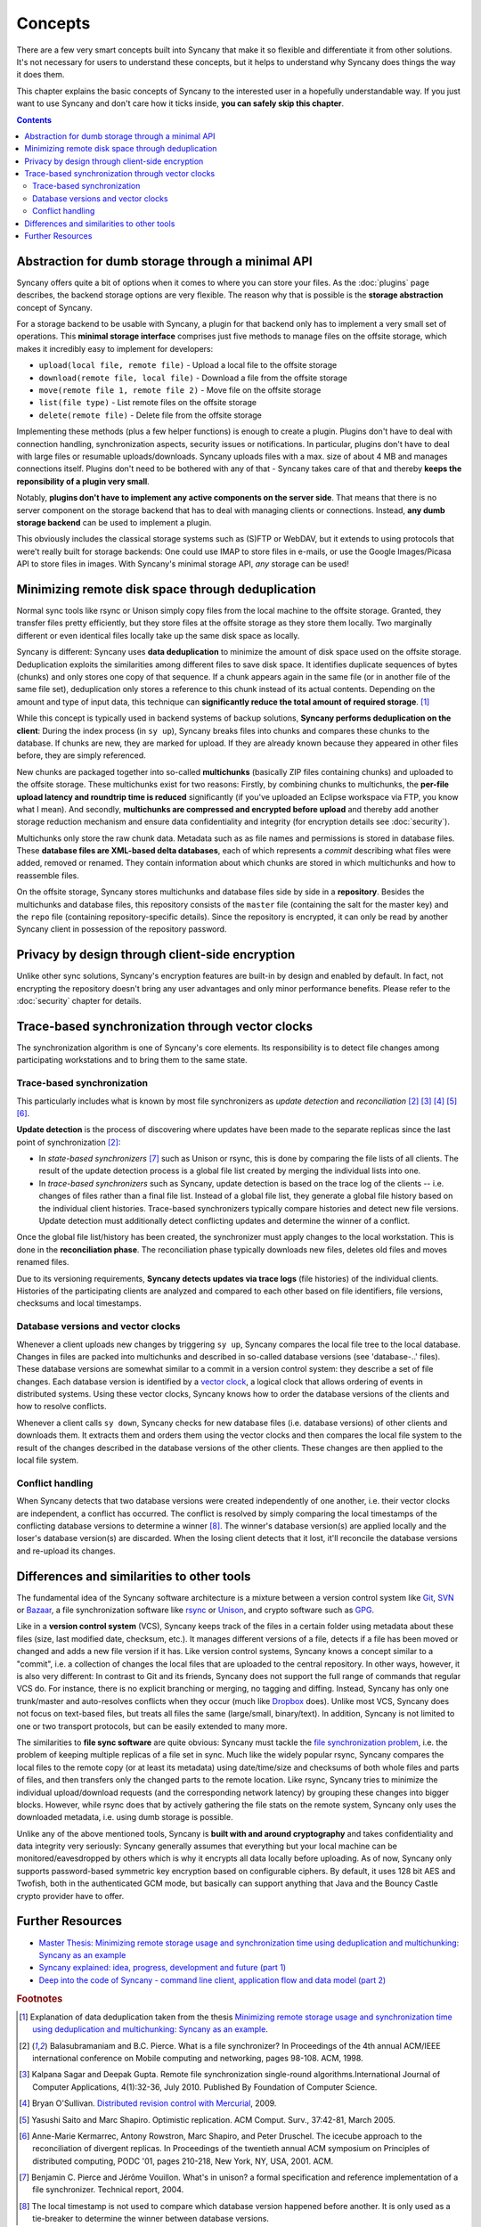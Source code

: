 Concepts
========

There are a few very smart concepts built into Syncany that make it so flexible and differentiate it from other solutions. It's not necessary for users to understand these concepts, but it helps to understand why Syncany does things the way it does them.

This chapter explains the basic concepts of Syncany to the interested user in a hopefully understandable way. If you just want to use Syncany and don't care how it ticks inside, **you can safely skip this chapter**. 

.. contents::

Abstraction for dumb storage through a minimal API
--------------------------------------------------
Syncany offers quite a bit of options when it comes to where you can store your files. As the :doc:`plugins` page describes, the backend storage options are very flexible. The reason why that is possible is the **storage abstraction** concept of Syncany. 

For a storage backend to be usable with Syncany, a plugin for that backend only has to implement a very small set of operations. This **minimal storage interface** comprises just five methods to manage files on the offsite storage, which makes it incredibly easy to implement for developers:

* ``upload(local file, remote file)`` - Upload a local file to the offsite storage
* ``download(remote file, local file)`` - Download a file from the offsite storage
* ``move(remote file 1, remote file 2)`` - Move file on the offsite storage
* ``list(file type)`` - List remote files on the offsite storage
* ``delete(remote file)`` - Delete file from the offsite storage

Implementing these methods (plus a few helper functions) is enough to create a plugin. Plugins don't have to deal with connection handling, synchronization aspects, security issues or notifications. In particular, plugins don't have to deal with large files or resumable uploads/downloads. Syncany uploads files with a max. size of about 4 MB and manages connections itself. Plugins don't need to be bothered with any of that - Syncany takes care of that and thereby **keeps the reponsibility of a plugin very small**. 

Notably, **plugins don't have to implement any active components on the server side**. That means that there is no server component on the storage backend that has to deal with managing clients or connections. Instead, **any dumb storage backend** can be used to implement a plugin.

This obviously includes the classical storage systems such as (S)FTP or WebDAV, but it extends to using protocols that were't really built for storage backends: One could use IMAP to store files in e-mails, or use the Google Images/Picasa API to store files in images. With Syncany's minimal storage API, *any* storage can be used!

Minimizing remote disk space through deduplication
--------------------------------------------------
Normal sync tools like rsync or Unison simply copy files from the local machine to the offsite storage. Granted, they transfer files pretty efficiently, but they store files at the offsite storage as they store them locally. Two marginally different or even identical files locally take up the same disk space as locally. 

Syncany is different: Syncany uses **data deduplication** to minimize the amount of disk space used on the offsite storage. Deduplication exploits the similarities among different files to save disk space. It identifies duplicate sequences of bytes (chunks) and only stores one copy of that sequence. If a chunk appears again in the same file (or in another file of the same file set), deduplication only stores a reference to this chunk instead of its actual contents. Depending on the amount and type of input data, this technique can **significantly reduce the total amount of required storage**. [1]_

.. image:: _static/concepts_chunking.png
   :align: center

While this concept is typically used in backend systems of backup solutions, **Syncany performs deduplication on the client**: During the index process (in ``sy up``), Syncany breaks files into chunks and compares these chunks to the database. If chunks are new, they are marked for upload. If they are already known because they appeared in other files before, they are simply referenced. 

New chunks are packaged together into so-called **multichunks** (basically ZIP files containing chunks) and uploaded to the offsite storage. These multichunks exist for two reasons: Firstly, by combining chunks to multichunks, the **per-file upload latency and roundtrip time is reduced** significantly (if you've uploaded an Eclipse workspace via FTP, you know what I mean). And secondly, **multichunks are compressed and encrypted before upload** and thereby add another storage reduction mechanism and ensure data confidentiality and integrity (for encryption details see :doc:`security`).

Multichunks only store the raw chunk data. Metadata such as as file names and permissions is stored in database files. These **database files are XML-based delta databases**, each of which represents a *commit* describing what files were added, removed or renamed. They contain information about which chunks are stored in which multichunks and how to reassemble files. 

.. image:: _static/concepts_repo_format.png
   :align: center

On the offsite storage, Syncany stores multichunks and database files side by side in a **repository**. Besides the multichunks and database files, this repository consists of the ``master`` file (containing the salt for the master key) and the ``repo`` file (containing repository-specific details). Since the repository is encrypted, it can only be read by another Syncany client in possession of the repository password. 

Privacy by design through client-side encryption
------------------------------------------------
Unlike other sync solutions, Syncany's encryption features are built-in by design and enabled by default. In fact, not encrypting the repository doesn't bring any user advantages and only minor performance benefits. Please refer to the :doc:`security` chapter for details.

Trace-based synchronization through vector clocks
-------------------------------------------------
The synchronization algorithm is one of Syncany's core elements. Its responsibility is to detect file changes among participating workstations and to bring them to the same state.

Trace-based synchronization
^^^^^^^^^^^^^^^^^^^^^^^^^^^
This particularly includes what is known by most file synchronizers as *update detection* and *reconciliation* [2]_ [3]_ [4]_ [5]_ [6]_. 

**Update detection** is the process of discovering where updates have been made to the separate replicas since the last point of synchronization [2]_:

* In *state-based synchronizers* [7]_ such as Unison or rsync, this is done by comparing the file lists of all clients. The result of the update detection process is a global file list created by merging the individual lists into one. 

* In *trace-based synchronizers* such as Syncany, update detection is based on the trace log of the clients -- i.e. changes of files rather than a final file list. Instead of a global file list, they generate a global file history based on the individual client histories. Trace-based synchronizers typically compare histories and detect new file versions. Update detection must additionally detect conflicting updates and determine the winner of a conflict.

Once the global file list/history has been created, the synchronizer must apply changes to the local workstation. This is done in the **reconciliation phase**. The reconciliation phase typically downloads new files, deletes old files and moves renamed files.

Due to its versioning requirements, **Syncany detects updates via trace logs** (file histories) of the individual clients. Histories of the participating clients are analyzed and compared to each other based on file identifiers, file versions, checksums and local timestamps. 

Database versions and vector clocks
^^^^^^^^^^^^^^^^^^^^^^^^^^^^^^^^^^^
Whenever a client uploads new changes by triggering ``sy up``, Syncany compares the local file tree to the local database. Changes in files are packed into multichunks and described in so-called database versions (see 'database-..' files). These database versions are somewhat similar to a commit in a version control system: they describe a set of file changes. Each database version is identified by a `vector clock <http://en.wikipedia.org/wiki/Vector_clock>`_, a logical clock that allows ordering of events in distributed systems. Using these vector clocks, Syncany knows how to order the database versions of the clients and how to resolve conflicts.

Whenever a client calls ``sy down``, Syncany checks for new database files (i.e. database versions) of other clients and downloads them. It extracts them and orders them using the vector clocks and then compares the local file system to the result of the changes described in the database versions of the other clients. These changes are then applied to the local file system. 

Conflict handling
^^^^^^^^^^^^^^^^^
When Syncany detects that two database versions were created independently of one another, i.e. their vector clocks are independent, a conflict has occurred. The conflict is resolved by simply comparing the local timestamps of the conflicting database versions to determine a winner [8]_. The winner's database version(s) are applied locally and the loser's database version(s) are discarded. When the losing client detects that it lost, it'll reconcile the database versions and re-upload its changes.

Differences and similarities to other tools
-------------------------------------------
The fundamental idea of the Syncany software architecture is a mixture between a version control system like `Git <http://git-scm.com/>`_, `SVN <http://subversion.apache.org/>`_ or `Bazaar <http://bazaar.canonical.com/en/>`_, a file synchronization software like `rsync <http://rsync.samba.org/>`_ or `Unison <http://www.cis.upenn.edu/~bcpierce/unison/>`_, and crypto software such as `GPG <http://www.gnupg.org/>`_. 

Like in a **version control system** (VCS), Syncany keeps track of the files in a certain folder using metadata about these files (size, last modified date, checksum, etc.). It manages different versions of a file, detects if a file has been moved or changed and adds a new file version if it has. Like version control systems, Syncany knows a concept similar to a "commit", i.e. a collection of changes the local files that are uploaded to the central repository. In other ways, however, it is also very different: In contrast to Git and its friends, Syncany does not support the full range of commands that regular VCS do. For instance, there is no explicit branching or merging, no tagging and diffing. Instead, Syncany has only one trunk/master and auto-resolves conflicts when they occur (much like `Dropbox <http://www.dropbox.com/>`_ does). Unlike most VCS, Syncany does not focus on text-based files, but treats all files the same (large/small, binary/text). In addition, Syncany is not limited to one or two transport protocols, but can be easily extended to many more. 

The similarities to **file sync software** are quite obvious: Syncany must tackle the `file synchronization problem <http://blog.philippheckel.com/2013/05/20/minimizing-remote-storage-usage-and-synchronization-time-using-deduplication-and-multichunking-syncany-as-an-example/2/#Synchronization-Software>`_, i.e. the problem of keeping multiple replicas of a file set in sync. Much like the widely popular rsync, Syncany compares the local files to the remote copy (or at least its metadata) using date/time/size and checksums of both whole files and parts of files, and then transfers only the changed parts to the remote location. Like rsync, Syncany tries to minimize the individual upload/download requests (and the corresponding network latency) by grouping these changes into bigger blocks. However, while rsync does that by actively gathering the file stats on the remote system, Syncany only uses the downloaded metadata, i.e. using dumb storage is possible. 

Unlike any of the above mentioned tools, Syncany is **built with and around cryptography** and takes confidentiality and data integrity very seriously: Syncany generally assumes that everything but your local machine can be monitored/eavesdropped by others which is why it encrypts all data locally before uploading. As of now, Syncany only supports password-based symmetric key encryption based on configurable ciphers. By default, it uses 128 bit AES and Twofish, both in the authenticated GCM mode, but basically can support anything that Java and the Bouncy Castle crypto provider have to offer.

Further Resources
-----------------

* `Master Thesis: Minimizing remote storage usage and synchronization time using deduplication and multichunking: Syncany as an example <http://blog.philippheckel.com/2013/05/20/minimizing-remote-storage-usage-and-synchronization-time-using-deduplication-and-multichunking-syncany-as-an-example/>`_
* `Syncany explained: idea, progress, development and future (part 1) <http://blog.philippheckel.com/2013/10/18/syncany-explained-idea-progress-development-future/>`_
* `Deep into the code of Syncany - command line client, application flow and data model (part 2) <http://blog.philippheckel.com/2014/02/14/deep-into-the-code-of-syncany-cli-application-flow-and-data-model/>`_

.. rubric:: Footnotes

.. [1] Explanation of data deduplication taken from the thesis `Minimizing remote storage usage and synchronization time using deduplication and multichunking: Syncany as an example <http://blog.philippheckel.com/2013/05/20/minimizing-remote-storage-usage-and-synchronization-time-using-deduplication-and-multichunking-syncany-as-an-example/>`_.
.. [2] Balasubramaniam and B.C. Pierce. What is a file synchronizer? In Proceedings of the 4th annual ACM/IEEE international conference on Mobile computing and networking, pages 98-108. ACM, 1998.
.. [3] Kalpana Sagar and Deepak Gupta. Remote file synchronization single-round algorithms.International Journal of Computer Applications, 4(1):32-36, July 2010. Published By Foundation of Computer Science.
.. [4] Bryan O'Sullivan. `Distributed revision control with Mercurial <http://hgbook.red-bean.com/index.html>`_, 2009.
.. [5] Yasushi Saito and Marc Shapiro. Optimistic replication. ACM Comput. Surv., 37:42-81, March 2005.
.. [6] Anne-Marie Kermarrec, Antony Rowstron, Marc Shapiro, and Peter Druschel. The icecube approach to the reconciliation of divergent replicas. In Proceedings of the twentieth annual ACM symposium on Principles of distributed computing, PODC '01, pages 210-218, New York, NY, USA, 2001. ACM.
.. [7] Benjamin C. Pierce and Jérôme Vouillon. What's in unison? a formal specification and reference implementation of a file synchronizer. Technical report, 2004.
.. [8] The local timestamp is not used to compare which database version happened before another. It is only used as a tie-breaker to determine the winner between database versions. 
